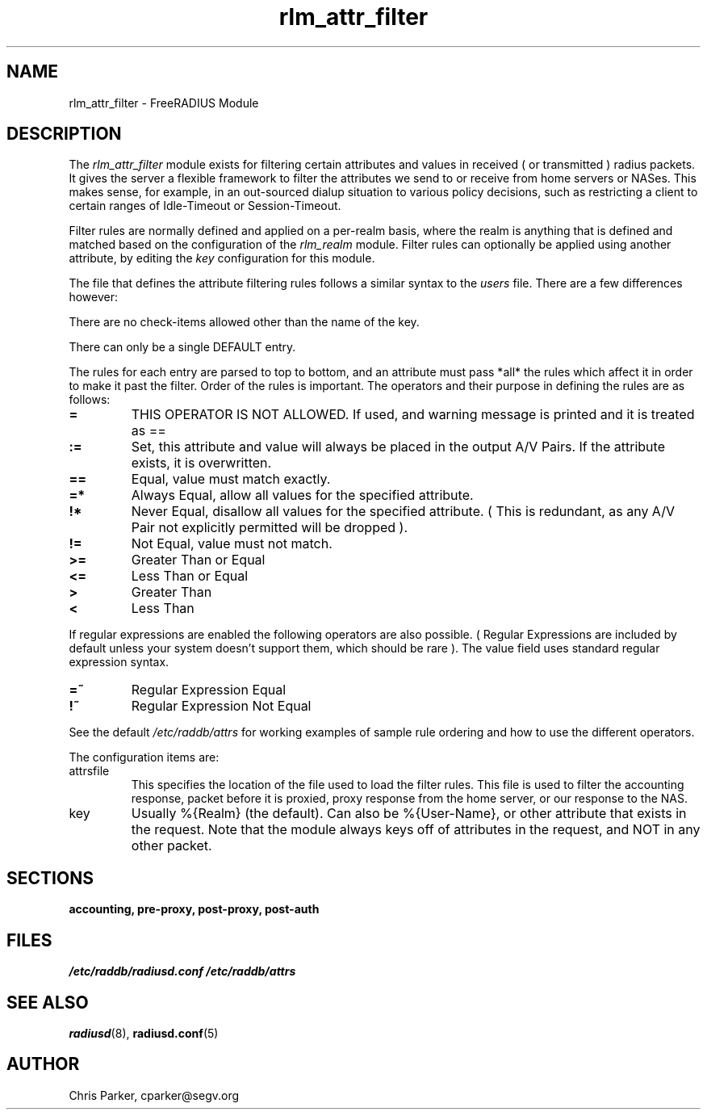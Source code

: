 .TH rlm_attr_filter 5 "3 February 2004" "" "FreeRADIUS Module"
.SH NAME
rlm_attr_filter \- FreeRADIUS Module
.SH DESCRIPTION
The \fIrlm_attr_filter\fP module exists for filtering certain
attributes and values in received ( or transmitted ) radius packets.
It gives the server a flexible framework to filter the attributes we
send to or receive from home servers or NASes.  This makes sense, for
example, in an out-sourced dialup situation to various policy
decisions, such as restricting a client to certain ranges of
Idle-Timeout or Session-Timeout.
.PP
Filter rules are normally defined and applied on a per-realm basis,
where the realm is anything that is defined and matched based on the
configuration of the \fIrlm_realm\fP module.  Filter rules can
optionally be applied using another attribute, by editing the
\fIkey\fP configuration for this module.
.PP
The file that defines the attribute filtering rules follows a similar
syntax to the \fIusers\fP file.  There are a few differences however:
.PP
.DS
    There are no check-items allowed other than the name of the key.
.PP
    There can only be a single DEFAULT entry.
.PP
The rules for each entry are parsed to top to bottom, and an
attribute must pass *all* the rules which affect it in order to
make it past the filter.  Order of the rules is important.
The operators and their purpose in defining the rules are as
follows:
.TP
.B =   
THIS OPERATOR IS NOT ALLOWED.  If used, and warning message is
printed and it is treated as ==
.TP
.B :=  
Set, this attribute and value will always be placed in the
output A/V Pairs.  If the attribute exists, it is overwritten.
.TP
.B  ==  
Equal, value must match exactly.
.TP
.B  =*  
Always Equal, allow all values for the specified attribute.
.TP
.B    !*  
Never Equal, disallow all values for the specified attribute.
( This is redundant, as any A/V Pair not explicitly permitted
will be dropped ).
.TP
.B    !=  
Not Equal, value must not match.
.TP
.B    >=  
Greater Than or Equal
.TP
.B    <=  
Less Than or Equal
.TP
.B    >   
Greater Than
.TP
.B    <   
Less Than
.PP
If regular expressions are enabled the following operators are
also possible.  ( Regular Expressions are included by default
unless your system doesn't support them, which should be rare ).
The value field uses standard regular expression syntax.
.PP
.TP
.B    =~  
Regular Expression Equal
.TP
.B    !~  
Regular Expression Not Equal
.PP
See the default \fI/etc/raddb/attrs\fP for working examples of
sample rule ordering and how to use the different operators.
.DE
.PP
The configuration items are:
.IP attrsfile
This specifies the location of the file used to load the filter rules.
This file is used to filter the accounting response, packet before it
is proxied, proxy response from the home server, or our response to
the NAS.
.IP key
Usually %{Realm} (the default).  Can also be %{User-Name}, or other
attribute that exists in the request.  Note that the module always
keys off of attributes in the request, and NOT in any other packet.
.PP
.SH SECTIONS
.BR accounting,
.BR pre-proxy,
.BR post-proxy,
.BR post-auth
.PP
.SH FILES
.I /etc/raddb/radiusd.conf
.I /etc/raddb/attrs
.PP
.SH "SEE ALSO"
.BR radiusd (8),
.BR radiusd.conf (5)
.SH AUTHOR
Chris Parker, cparker@segv.org

